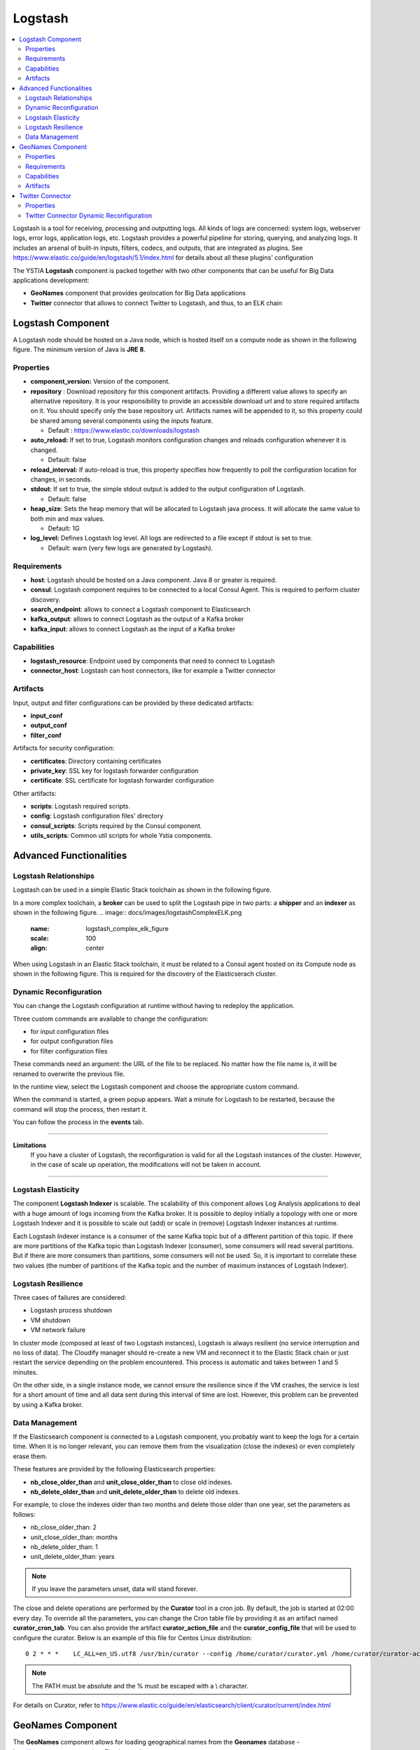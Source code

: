 .. _logstash_section:

********
Logstash
********

.. contents::
    :local:
    :depth: 3

Logstash is a tool for receiving, processing and outputting logs. All kinds of logs are concerned: system logs, webserver logs, error logs, application logs, etc.
Logstash provides a powerful pipeline for storing, querying, and analyzing logs. It includes an arsenal of built-in inputs, filters, codecs, and outputs, that are integrated as plugins.
See https://www.elastic.co/guide/en/logstash/5.1/index.html for details about all these plugins' configuration

The YSTIA **Logstash** component is packed together with two other components that can be useful for Big Data applications development:

- **GeoNames** component that provides geolocation for Big Data applications
- **Twitter** connector that allows to connect Twitter to Logstash, and thus, to an ELK chain

Logstash Component
------------------
A Logstash node should be hosted on a Java node, which is hosted itself on a compute node as shown in the following figure.
The minimum version of Java is **JRE 8**.

.. image:: docs/images/logstash.png
    :scale: 80
    :align: center

Properties
^^^^^^^^^^

- **component_version:** Version of the component.

- **repository** : Download repository for this component artifacts. Providing a different value allows to specify an alternative repository.
  It is your responsibility to provide an accessible download url and to store required artifacts on it. You should specify only the base
  repository url. Artifacts names will be appended to it, so this property could be shared among several components using the inputs
  feature.

  - Default : https://www.elastic.co/downloads/logstash

- **auto_reload:**  If set to true, Logstash monitors configuration changes and reloads configuration whenever it is changed.

  - Default: false

- **reload_interval:**  If auto-reload is true, this property specifies how frequently to poll the configuration location for changes, in seconds.

- **stdout**:  If set to true, the simple stdout output is added to the output configuration of Logstash.

  - Default: false

- **heap_size**: Sets the heap memory that will be allocated to Logstash java process. It will allocate the same value to both min and max values.

  - Default: 1G

- **log_level:**  Defines Logstash log level. All logs are redirected to a file except if stdout is set to true.

  - Default: warn (very few logs are generated by Logstash).


Requirements
^^^^^^^^^^^^

- **host**: Logstash should be hosted on a Java component. Java 8 or greater is required.
- **consul**: Logstash component requires to be connected to a local Consul Agent. This is required to perform cluster
  discovery.
- **search_endpoint**: allows to connect a Logstash component to Elasticsearch
- **kafka_output**: allows to connect Logstash as the output of a Kafka broker
- **kafka_input**: allows to connect Logstash as the input of a Kafka broker


Capabilities
^^^^^^^^^^^^

- **logstash_resource**: Endpoint used by components that need to connect to Logstash
- **connector_host**: Logstash can host connectors, like for example a Twitter connector

Artifacts
^^^^^^^^^

Input, output and filter configurations can be provided by these dedicated artifacts:

- **input_conf**
- **output_conf**
- **filter_conf**

Artifacts for security configuration:

- **certificates**: Directory containing certificates
- **private_key**: SSL key for logstash forwarder configuration
- **certificate**: SSL certificate for logstash forwarder configuration

Other artifacts:

- **scripts**: Logstash required scripts.
- **config**: Logstash configuration files' directory
- **consul_scripts**: Scripts required by the Consul component.
- **utils_scripts**: Common util scripts for whole Ystia components.

Advanced Functionalities
------------------------

Logstash Relationships
^^^^^^^^^^^^^^^^^^^^^^

Logstash can be used in a simple Elastic Stack toolchain as shown in the following figure.

.. image:: docs/images/logstashSimpleELK.png
   :name: logstash_simple_elk_figure
   :scale: 100
   :align: center

In a more complex toolchain, a **broker** can be used to split the Logstash pipe in two parts: a **shipper** and an **indexer** as shown in the following figure.
.. image:: docs/images/logstashComplexELK.png
   :name: logstash_complex_elk_figure
   :scale: 100
   :align: center

When using Logstash in an Elastic Stack toolchain, it must be related to a Consul agent hosted on its Compute node as shown in the following figure. This is required for the discovery of the Elasticserach cluster.

.. image:: docs/images/logstashConsul.png
   :name: logstash_consul_figure
   :scale: 100
   :align: center

Dynamic Reconfiguration
^^^^^^^^^^^^^^^^^^^^^^^

You can change the Logstash configuration at runtime without having to redeploy the application.

Three custom commands are available to change the configuration:

- for input configuration files
- for output configuration files
- for filter configuration files

These commands need an argument: the URL of the file to be replaced. No matter how the file name is, it will be renamed to overwrite the previous file.

In the runtime view, select the Logstash component and choose the appropriate custom command.

When the command is started, a green popup appears. Wait a minute for Logstash to be restarted, because the command will stop the process, then restart it.

You can follow the process in the **events** tab.


****

**Limitations**
  If you have a cluster of Logstash, the reconfiguration is valid for all the Logstash instances of the cluster. However, in the case of scale up operation, the modifications will not be taken in account.

****

Logstash Elasticity
^^^^^^^^^^^^^^^^^^^^

The component **Logstash Indexer** is scalable. The scalability of this component allows Log Analysis applications to deal with a huge amount of logs incoming from the Kafka broker. It is possible to deploy initially a topology with one or more Logstash Indexer and it is possible to scale out (add) or scale in (remove) Logstash Indexer instances at runtime.

Each Logstash Indexer instance is a consumer of the same Kafka topic but of a different partition of this topic. If there are more partitions of the Kafka topic than Logstash Indexer (consumer), some consumers will read several partitions. But if there are more consumers than partitions, some consumers will not be used. So, it is important to correlate these two values (the number of partitions of the Kafka topic and the number of maximum instances of Logstash Indexer).


Logstash Resilience
^^^^^^^^^^^^^^^^^^^

Three cases of failures are considered:

- Logstash process shutdown
- VM shutdown
- VM network failure

In cluster mode (composed at least of two Logstash instances), Logstash is always resilient (no service interruption and no loss of data). The Cloudify manager should re-create a new VM and reconnect it to the Elastic Stack chain or just restart the service depending on the problem encountered. This process is automatic and takes between 1 and 5 minutes.

On the other side, in a single instance mode, we cannot ensure the resilience since if the VM crashes, the service is lost for a short amount of time and all data sent during this interval of time are lost. However, this problem can be prevented by using a Kafka broker.


Data Management
^^^^^^^^^^^^^^^

If the Elasticsearch component is connected to a Logstash component, you probably want to keep the logs for a certain time.
When it is no longer relevant, you can remove them from the visualization (close the indexes) or even completely erase them.

These features are provided by the following Elasticsearch properties:

- **nb_close_older_than** and **unit_close_older_than** to close old indexes.
- **nb_delete_older_than** and **unit_delete_older_than** to delete old indexes.

For example, to close the indexes older than two months and delete those older than one year, set the parameters as follows:

- nb_close_older_than:   2

- unit_close_older_than:   months

- nb_delete_older_than:   1

- unit_delete_older_than:   years

.. note:: If you leave the parameters unset, data will stand forever.

The close and delete operations are performed by the **Curator** tool in a cron job. By default, the job is started at 02:00 every day.
To override all the parameters, you can change the Cron table file by providing it as an artifact named **curator_cron_tab**.
You can also provide the artifact **curator_action_file** and the **curator_config_file** that will be used to configure the curator.
Below is an example of this file for Centos Linux distribution::

  0 2 * * *    LC_ALL=en_US.utf8 /usr/bin/curator --config /home/curator/curator.yml /home/curator/curator-action

.. note::    The PATH must be absolute and the % must be escaped with a \\ character.

For details on Curator, refer to https://www.elastic.co/guide/en/elasticsearch/client/curator/current/index.html

GeoNames Component
------------------
The **GeoNames** component allows for loading geographical names from the **Geonames** database - http://www.geonames.org, into Elasticsearch.

Download the archive containing geolocation data necessary for your application from http://download.geonames.org/export/zip, and install it into a local repository accessible to your application's hosts.

Properties
^^^^^^^^^^

- **repository** : Address of the local repository containing the geolocation data archive.

  - Required
  - Default: ""

- **filename** : Name of the geolocation data archive.

  - Required
  - Default: "allCountries".


- **indexname** : Name of the target Elasticsearch index.

  - Required
  - Default: "starlings_geonames"


Requirements
^^^^^^^^^^^^

- **host**: GeoNames should be hosted on a Logstash node

Capabilities
^^^^^^^^^^^^

- **geonames_resource**: Endpoint used by components that need to connect to GeoNames

Artifacts
^^^^^^^^^

- **geoscripts**: GeoNames required scripts.


Twitter Connector
-----------------
The **Twitter Connector** component allows you to connect Twitter to the ELK chain via Logstash, in order to get tweets, filtering them by keywords, language, etc.
The following figure shows a Twitter node configuration.

.. image:: docs/images/twitter-connector.png
   :name: Twitter_figure
   :scale: 100
   :align: center

Properties
^^^^^^^^^^

- **consumer_key** : Your Twitter App’s consumer key.

  - Required
  - Default: ""

- **consumer_secret** : Your Twitter App’s consumer secret.

  - Required
  - Default: ""

- **oauth_token** : Your Twitter oauth token.

  - Required
  - Default: ""

- **oauth_token_secret** : Your Twitter oauth token secret.

  - Required
  - Default: ""

- **use_proxy** : Use a proxy to handle the connections.

  - Default: "false"

- **proxy_address** : Address of the proxy to use. If use_proxy property is true, and no value is set for this property, then default environment proxy settings on the compute will be used.

  - Default: ""

- **proxy_port** : Port of the proxy to use. If use_proxy property is true, and no value is set for this property, then default environment proxy settings on the compute will be used.

  - Default: ""

- **keywords** : An array of keywords to track in the Twitter stream. Example: ["foo", "bar"].

  - Default: ""

- **follows** : An array of user IDs, indicating the users to return statuses for in the Twitter stream. Example: ["ID1", "ID2"].

  - Default: ""

- **languages** : An array of BCP 47 language identifiers corresponding to any of the languages listed on Twitter’s advanced search page will only return tweets that have been detected as being written in the specified languages. Example: [ "en", "fr" ].

  - Default: ""

- **use_samples** : Returns a small random sample of all public statuses. If set to true, the **keywords**, **follows** and **languages** properties will be ignored.

  - Default: "false"

- **full_tweet** : Record full tweet object as given by the Twitter Streaming API.

  - Default: "false"

- **ignore_retweets** : Ignore the retweets coming out of the Twitter API.

  - Default: "false"

- **tags** : An array of tags to add to your event. This can help with processing later. Example: ["tagName"].

  - Default: ""

****

**Note**
  At least one of **keywords** or **follows** property must be specified if the **use_samples** property is not set.

****

Twitter Connector Dynamic Reconfiguration
^^^^^^^^^^^^^^^^^^^^^^^^^^^^^^^^^^^^^^^^^

You can change the Twitter Connector configuration at runtime without having to redeploy the application.

The following commands are available to change the configuration:

- **change_authentication**: To change the Twitter account to get tweets.

  - *consumer_key*
  - *consumer_secret*
  - *oauth_token*
  - *oauth_token_secret*

- **change_full_tweet**: To change the *full_tweet* property.

- **change_use_samples**: To change the *use_samples* property.

- **change_ignore_retweets**: To change the *ignore_retweets* property.

- **change_follows**: To change the *follows* property.

- **add_follows**: To add user ID to the *follows* property.

- **remove_follows**: To remove user ID from the *follows* property.

- **change_tags**: To change the *tags* property.

- **add_tags**: To add values to the *tags*  property.

- **remove_tags**: To remove values from the *tags*  property.

- **change_keywords**: To change the *keywords* property.

- **add_keywords**: To add values to the *keywords* property.

- **remove_keywords**: To remove values from the *keywords* property.

- **change_languages**: To change the *languages* property.

- **add_languages**: To add values to the *languages* property.

- **remove_languages**: To remove values from the *languages* property.


****

**Note**
  The value of the **tags**, **keywords** and **languages** properties can be either:

  - An array of string (["word1", "word2"]). In this case, the initial value (used at deployment time) will be replaced.
  - Or empty. In this case, the property will be removed from the configuration of the Twitter Connector.

  The **follows** property requires an array of Twitter accounts (["@id1", "@id2", "@id3"]).

****
